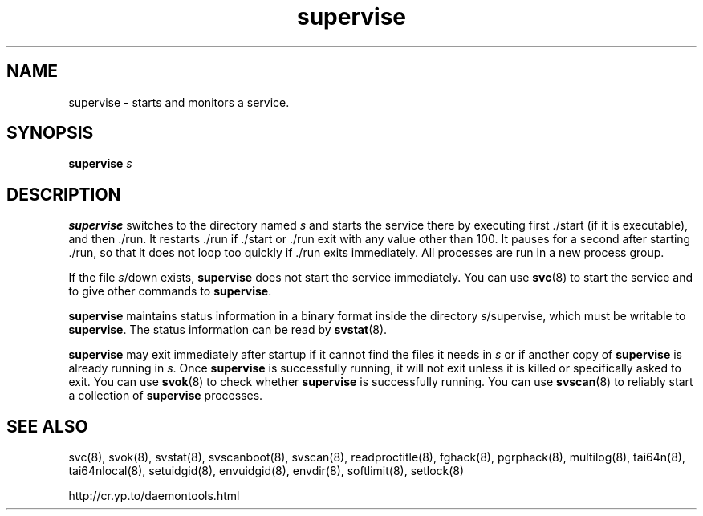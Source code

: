 .TH supervise 8
.SH NAME
supervise \- starts and monitors a service.
.SH SYNOPSIS
.B supervise
.I s
.SH DESCRIPTION
.B supervise
switches to the directory named
.I s
and starts the service there by executing first ./start (if it is
executable), and then ./run.
It restarts ./run if ./start or ./run exit with any value other than 100.
It pauses for a second after starting ./run, so that it does not loop
too quickly if ./run exits immediately.
All processes are run in a new process group.

If the file
.IR s /down
exists,
.B supervise
does not start the service immediately. You can use
.BR svc (8)
to start the service and to give other commands to
.BR supervise .

.B supervise
maintains status information in a binary format inside the directory
.IR s /supervise,
which must be writable to
.BR supervise .
The status information can be read by
.BR svstat (8).

.B supervise
may exit immediately after startup if it cannot find the files it needs in
.I s
or if another copy of
.B supervise
is already running in
.IR s .
Once
.B supervise
is successfully running, it will not exit unless it is killed or specifically
asked to exit. You can use
.BR svok (8)
to check whether
.B supervise
is successfully running. You can use
.BR svscan (8)
to reliably start a collection of
.B supervise
processes. 
.SH SEE ALSO
svc(8),
svok(8),
svstat(8),
svscanboot(8),
svscan(8),
readproctitle(8),
fghack(8),  
pgrphack(8),
multilog(8),
tai64n(8),
tai64nlocal(8),
setuidgid(8),
envuidgid(8),
envdir(8),
softlimit(8),
setlock(8)

http://cr.yp.to/daemontools.html
